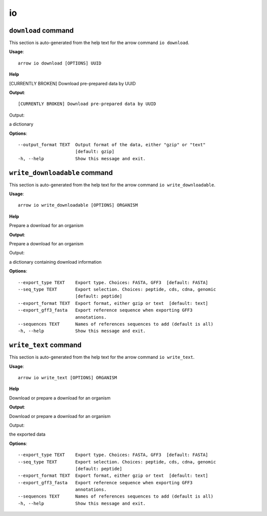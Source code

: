 io
==

``download`` command
--------------------

This section is auto-generated from the help text for the arrow command
``io download``.

**Usage**::

    arrow io download [OPTIONS] UUID

**Help**

[CURRENTLY BROKEN] Download pre-prepared data by UUID


**Output**::


[CURRENTLY BROKEN] Download pre-prepared data by UUID

Output:

a dictionary
   
    
**Options**::


      --output_format TEXT  Output format of the data, either "gzip" or "text"
                            [default: gzip]
      -h, --help            Show this message and exit.
    

``write_downloadable`` command
------------------------------

This section is auto-generated from the help text for the arrow command
``io write_downloadable``.

**Usage**::

    arrow io write_downloadable [OPTIONS] ORGANISM

**Help**

Prepare a download for an organism


**Output**::


Prepare a download for an organism

Output:

a dictionary containing download information
   
    
**Options**::


      --export_type TEXT    Export type. Choices: FASTA, GFF3  [default: FASTA]
      --seq_type TEXT       Export selection. Choices: peptide, cds, cdna, genomic
                            [default: peptide]
      --export_format TEXT  Export format, either gzip or text  [default: text]
      --export_gff3_fasta   Export reference sequence when exporting GFF3
                            annotations.
      --sequences TEXT      Names of references sequences to add (default is all)
      -h, --help            Show this message and exit.
    

``write_text`` command
----------------------

This section is auto-generated from the help text for the arrow command
``io write_text``.

**Usage**::

    arrow io write_text [OPTIONS] ORGANISM

**Help**

Download or prepare a download for an organism


**Output**::


Download or prepare a download for an organism

Output:

the exported data
   
    
**Options**::


      --export_type TEXT    Export type. Choices: FASTA, GFF3  [default: FASTA]
      --seq_type TEXT       Export selection. Choices: peptide, cds, cdna, genomic
                            [default: peptide]
      --export_format TEXT  Export format, either gzip or text  [default: text]
      --export_gff3_fasta   Export reference sequence when exporting GFF3
                            annotations.
      --sequences TEXT      Names of references sequences to add (default is all)
      -h, --help            Show this message and exit.
    
